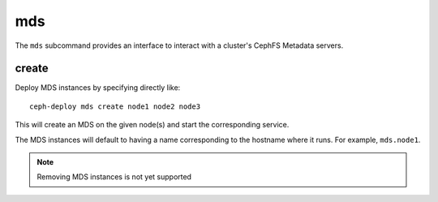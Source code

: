 .. _mds:

mds
=======
The ``mds`` subcommand provides an interface to interact with a cluster's
CephFS Metadata servers.

create
----------
Deploy MDS instances by specifying directly like::

    ceph-deploy mds create node1 node2 node3

This will create an MDS on the given node(s) and start the
corresponding service.

The MDS instances will default to having a name corresponding to the hostname
where it runs.  For example, ``mds.node1``.

.. note:: Removing MDS instances is not yet supported
